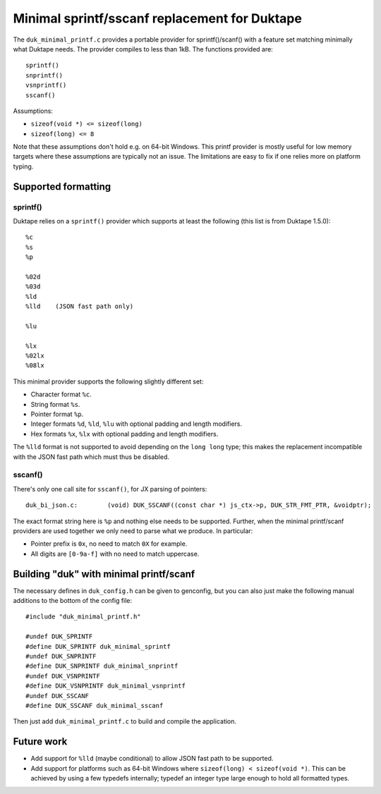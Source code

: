 ==============================================
Minimal sprintf/sscanf replacement for Duktape
==============================================

The ``duk_minimal_printf.c`` provides a portable provider for sprintf()/scanf()
with a feature set matching minimally what Duktape needs.  The provider
compiles to less than 1kB.  The functions provided are::

    sprintf()
    snprintf()
    vsnprintf()
    sscanf()

Assumptions:

* ``sizeof(void *) <= sizeof(long)``

* ``sizeof(long) <= 8``

Note that these assumptions don't hold e.g. on 64-bit Windows.  This printf
provider is mostly useful for low memory targets where these assumptions are
typically not an issue.  The limitations are easy to fix if one relies more
on platform typing.

Supported formatting
====================

sprintf()
---------

Duktape relies on a ``sprintf()`` provider which supports at least the
following (this list is from Duktape 1.5.0)::

    %c
    %s
    %p

    %02d
    %03d
    %ld
    %lld    (JSON fast path only)

    %lu

    %lx
    %02lx
    %08lx

This minimal provider supports the following slightly different set:

* Character format ``%c``.

* String format ``%s``.

* Pointer format ``%p``.

* Integer formats ``%d``, ``%ld``, ``%lu`` with optional padding and
  length modifiers.

* Hex formats ``%x``, ``%lx`` with optional padding and length modifiers.

The ``%lld`` format is not supported to avoid depending on the ``long long``
type; this makes the replacement incompatible with the JSON fast path which
must thus be disabled.

sscanf()
--------

There's only one call site for ``sscanf()``, for JX parsing of pointers::

    duk_bi_json.c:        (void) DUK_SSCANF((const char *) js_ctx->p, DUK_STR_FMT_PTR, &voidptr);

The exact format string here is ``%p`` and nothing else needs to be supported.
Further, when the minimal printf/scanf providers are used together we only
need to parse what we produce.  In particular:

* Pointer prefix is ``0x``, no need to match ``0X`` for example.

* All digits are ``[0-9a-f]`` with no need to match uppercase.

Building "duk" with minimal printf/scanf
========================================

The necessary defines in ``duk_config.h`` can be given to genconfig, but you
can also just make the following manual additions to the bottom of the config
file::

    #include "duk_minimal_printf.h"

    #undef DUK_SPRINTF
    #define DUK_SPRINTF duk_minimal_sprintf
    #undef DUK_SNPRINTF
    #define DUK_SNPRINTF duk_minimal_snprintf
    #undef DUK_VSNPRINTF
    #define DUK_VSNPRINTF duk_minimal_vsnprintf
    #undef DUK_SSCANF
    #define DUK_SSCANF duk_minimal_sscanf

Then just add ``duk_minimal_printf.c`` to build and compile the application.

Future work
===========

* Add support for ``%lld`` (maybe conditional) to allow JSON fast path to
  be supported.

* Add support for platforms such as 64-bit Windows where
  ``sizeof(long) < sizeof(void *)``.  This can be achieved by using a few
  typedefs internally; typedef an integer type large enough to hold all
  formatted types.
